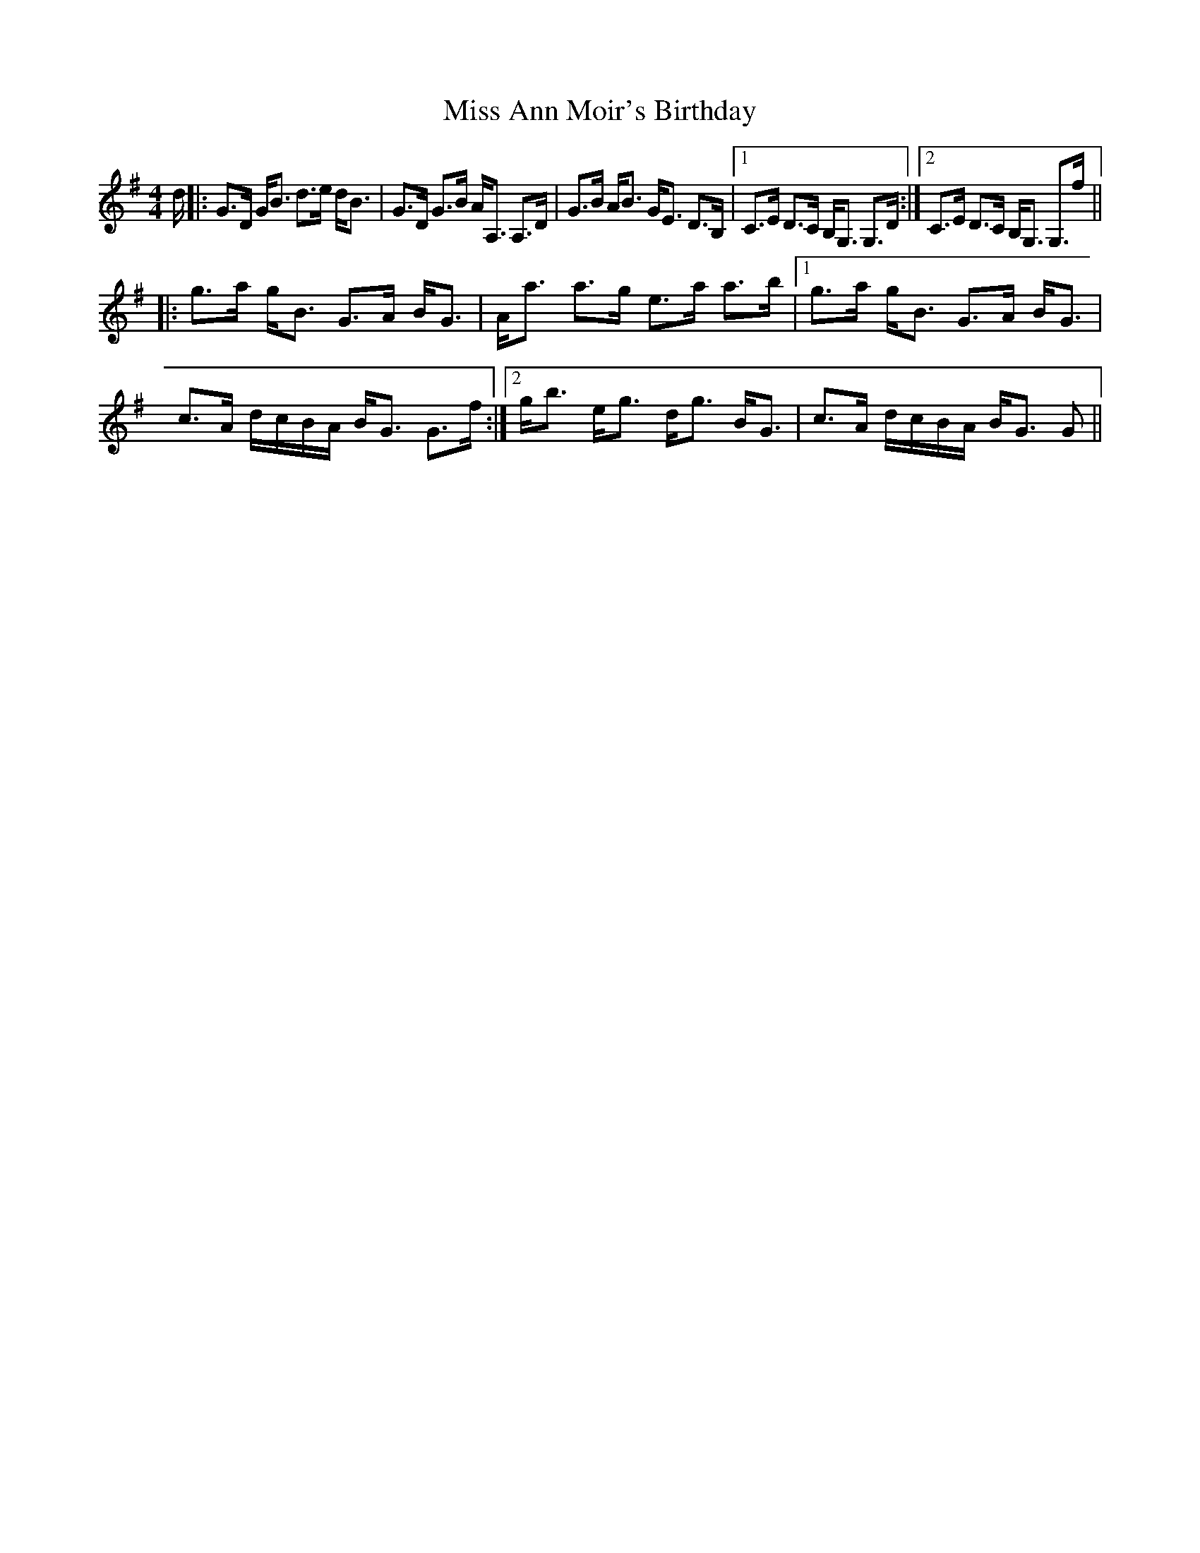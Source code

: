 X: 26929
T: Miss Ann Moir's Birthday
R: strathspey
M: 4/4
K: Gmajor
d/|:G>D G<B d>e d<B|G>D G>B A<A, A,>D|G>B A<B G<E D>B,|1 C>E D>C B,<G, G,>D:|2 C>E D>C B,<G, G,>f||
|:g>a g<B G>A B<G|A<a a>g e>a a>b|1 g>a g<B G>A B<G|
c>A d/c/B/A/ B<G G>f:|2 g<b e<g d<g B<G|c>A d/c/B/A/ B<G G>||

